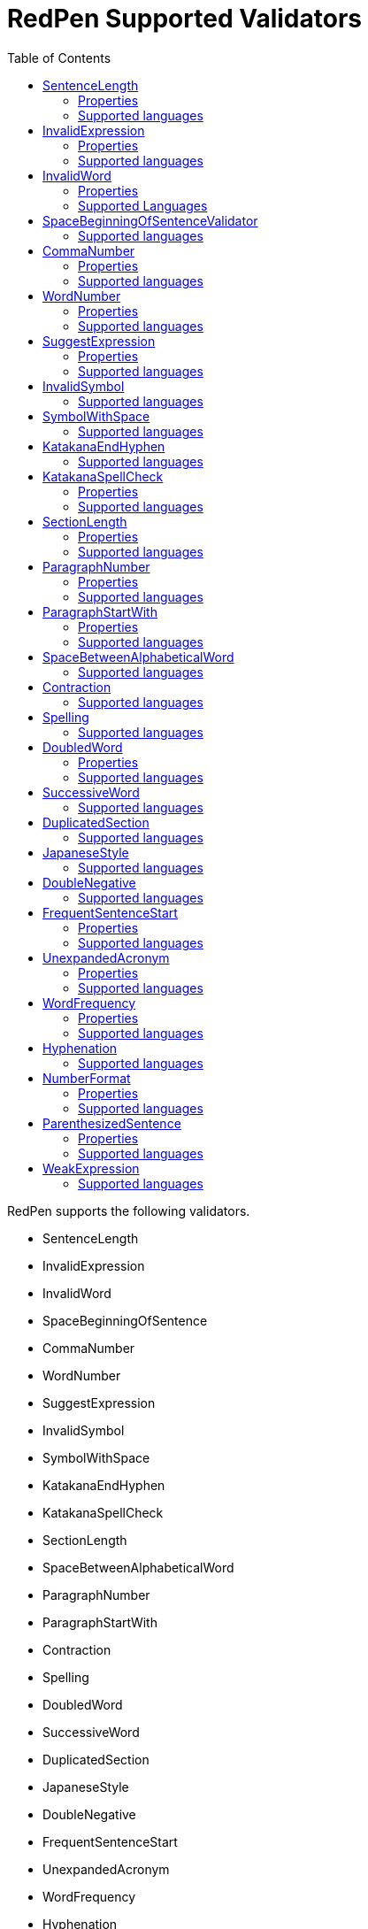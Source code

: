 = RedPen Supported Validators
:toc: right

RedPen supports the following validators.

* SentenceLength
* InvalidExpression
* InvalidWord
* SpaceBeginningOfSentence
* CommaNumber
* WordNumber
* SuggestExpression
* InvalidSymbol
* SymbolWithSpace
* KatakanaEndHyphen
* KatakanaSpellCheck
* SectionLength
* SpaceBetweenAlphabeticalWord
* ParagraphNumber
* ParagraphStartWith
* Contraction
* Spelling
* DoubledWord
* SuccessiveWord
* DuplicatedSection
* JapaneseStyle
* DoubleNegative
* FrequentSentenceStart
* UnexpandedAcronym
* WordFrequency
* Hyphenation
* NumberFormat
* ParenthesizedSentence
* WeakExpression

[[sentencelength]]
SentenceLength
--------------

[options="header"]
|====
|Property        |Default Value  |Description
|``max_len``     |50             |Maximum length of sentence.
|====

SentenceLength validator checks the length of sentences in the input
document. If the length of the sentence is greater than the specified
maximum length, the validator generates a warning.

[[properties]]
Properties
~~~~~~~~~~

[[supported-languages]]
Supported languages
~~~~~~~~~~~~~~~~~~~

SentenceLength can be applied to any language.

[[invalidexpression]]
InvalidExpression
-----------------

InvalidExpression validator checks if input sentences contain invalid
expressions (words or phrases). If the input sentence contains invalid
expressions, the validator generates a warning.

[[properties-1]]
Properties
~~~~~~~~~~

[options="header"]
|====
|Property        |Default Value  |Description
|``dict``        |None           |File name of dictionary.
|``list``        |None           |List of invalid expressions delimited by commas.
|====

The dictionary is a set of words or expressions. The following is an
example of a dictionary.

----
like
you know
hey
kidding
...
----

[[supported-languages-1]]
Supported languages
~~~~~~~~~~~~~~~~~~~

InvalidExpression can be applied to any language.

[[invalidword]]
InvalidWord
-----------

InvalidWord validator checks if input sentences contain invalid words.
If the input sentence contains invalid words, the validator generates a
warning.

[[properties-2]]
Properties
~~~~~~~~~~

[options="header"]
|====
|Property        |Default Value  |Description
|``dict``        |None           |File name of dictionary.
|``list``        |None           |List of invalid expressions delimited by commas.
|====

The dictionary is a set of words. The following is an example of a
dictionary.

----
like
hey
wow
...
----

[[supported-languages]]
Supported Languages
~~~~~~~~~~~~~~~~~~~

InvalidWord can be any of languages (but the default dictionaries are
supplied only for English and Japanese).

[[spacebeginningofsentencevalidator]]
SpaceBeginningOfSentenceValidator
---------------------------------

SpaceBeginningOfSentenceValidator validator checks if there is a white
space at the end of input sentences (except for the very last sentence
of paragraph). If the input sentence does end with a white space, a
warning is given.

[[supported-languages-2]]
Supported languages
~~~~~~~~~~~~~~~~~~~

SpaceBeginningOfSentenceValidator can be applied to any language.

[[commanumber]]
CommaNumber
-----------

CommaNumber validator checks the number of commas in a sentence.

[[properties-3]]
Properties
~~~~~~~~~~

[options="header"]
|====
|Property        |Default Value  |Description
|``max_num``     |4              |Maximum number of commas in a sentence.
|====

[[supported-languages-1]]
Supported languages
~~~~~~~~~~~~~~~~~~~

CommaNumber can be applied to any language.

[[wordnumber]]
WordNumber
----------

WordNumber validator checks the number of words in one setnece.

[[properties-4]]
Properties
~~~~~~~~~~

[options="header"]
|====
|Property        |Default Value  |Description
|``max_num``     |50             |Maximum number of words in a sentence.
|====

[[supported-languages-3]]
Supported languages
~~~~~~~~~~~~~~~~~~~

WordNumber can be applied to any languages except for some Asian
languages (Chinese or Thai), since RedPen does not have the tokenizer
for the unspported languages.

[[suggestexpression]]
SuggestExpression
-----------------

SuggestExpression validator works in a similar way to the
InvalidExpression validator. If the input sentence contains invalid
expressions, this validator returns a warning suggesting the correct
expression.

[[properties-5]]
Properties
~~~~~~~~~~

[options="header"]
|====
|Property        |Default Value  |Description
|``dict``        |None           |File name of dictionary.
|====

The dictionary is a TSV file with two columns. First column contains the
invalid expression, and the second column contains a suggested
replacement expression.

----
SVM    Support Vector Machine
LLVM   Low Level Virtual Machine
...
----

[[supported-languages-4]]
Supported languages
~~~~~~~~~~~~~~~~~~~

SuggestExpression can be any of languages but the default dictionaries
are provided only for English and Japanese.

[[invalidsymbol]]
InvalidSymbol
-------------

Some symbols or characters have alternate characters with the same role.
For example question mark "? (0x003F)" has another unicode variation
"？(0xFF1F)". InvalidSymbol checks if input sentences contains invalid
characters or symbols. The symbols and character settings are entered
into the character setting file (char-table.xml). In this file, we write
the symbols we should use in the document and their invalid
counterparts. The details of these settings is described in the next
section.

[[supported-languages-2]]
Supported languages
~~~~~~~~~~~~~~~~~~~

InvalidSymbol works for any langugages. See the settings of symbols in
the <<configuration.adoc#,configuration>> page.

[[symbolwithspace]]
SymbolWithSpace
---------------

Some symbols need space before or after them. For example, if we want to
ensure a space is added before a left parentheses "(", we could add this
preference to the character setting file (char-table.xml).

[[supported-languages-3]]
Supported languages
~~~~~~~~~~~~~~~~~~~

InvalidSymbol works for any language.

[[katakanaendhyphen]]
KatakanaEndHyphen
-----------------

KatakanaEndHyphen validator checks the end hyphens of Katakana words in
*Japanese* documents. Japanese Katakana words have variations in their
end hyphen. For example, "computer" is written in Katakana as
"コンピュータ" (without hyphen), and "コンピューター" (with hypen). This
validator checks to ensure that Katakana words match the predefined
standard. See JIS Z8301, G.6.2.2 b) G.3.

* a: Words of 3 characters or more cannot have an end hyphen.
* b: Words of 2 characters or less can have an end hyphen.
* c: A compound word should apply *a* and *b* to each component word.
* d: In the cases from *a* to **c**, the length of a syllable which is
represented by a hyphen is 1 except for Youon.

[[supported-languages-4]]
Supported languages
~~~~~~~~~~~~~~~~~~~

KatakanaEndSymbol works only for Japanees texts.

[[katakanaspellcheck]]
KatakanaSpellCheck
------------------

KatakanaSpellCheck validator checks if Katakana words have very similar
words with different spellings in the document. For example, if the
Katakana word "インデックス" and the variation "インデクス" exist within
the same document, this validator will return a warning.

Properties
~~~~~~~~~~

[options="header"]
|====
|Property        |Default Value  |Description
|``dict``        |None           |File name of dictionary.
|``min_ratio``   |0.2            |Threshold of the minimum similarity. KatakanaSpellCheck reports an error when there is a pair of words of which the similarity is more than the min_ratio.
|``min_freq``    |5              |Threshold of the minimum word frequency. KatakanaSpellCheck checks words of which frequencies are less than min_freq.
|====

[[supported-languages-5]]
Supported languages
~~~~~~~~~~~~~~~~~~~

KatakanaSpellCheck works only for Japanesee texts.

[[sectionlength]]
SectionLength
-------------

SectionLength validator checks the maximum number of words allowed in an
section.

[[properties-6]]
Properties
~~~~~~~~~~

[options="header"]
|====
|Property        |Default Value  |Description
|``max_num``     |1000           |Maximum number of words in a section.
|====

[[supported-languages]]
Supported languages
~~~~~~~~~~~~~~~~~~

SectionLength works for any language.

[[paragraphnumber]]
ParagraphNumber
---------------

ParagraphNumber validator checks the maximum number of paragraphs
allowed in one section.

[[properties]]
Properties
~~~~~~~~~~

[options="header"]
|====
|Property        |Default Value  |Description
|``max_num``     |5           |Maximum number of paragraphs in a section.
|====

[[supported-languages-1]]
Supported languages
~~~~~~~~~~~~~~~~~~~

ParagraphNumber works for any language.

[[paragraphstartwith]]
ParagraphStartWith
------------------

ParagraphStartWith validator checks to see if the characters at the
beginning of paragraphs conforms to the correct style.

[[properties-7]]
Properties
~~~~~~~~~~

[options="header"]
|====
|Property        |Default Value  |Description
|``start_with``  |" "            |Characters in the beginning of paragraphs.
|====

[[supported-languages-6]]
Supported languages
~~~~~~~~~~~~~~~~~~~

ParagraphStartWith works for any langugaes.

[[spacebetweenalphabeticalword]]
SpaceBetweenAlphabeticalWord
----------------------------

SpaceBetweenAlphabeticalWord validator checks that alphabetic words are
surrounded with whitespace. This validator is used in non-latin
languages such as Japanese or Chinese.

[[supported-languages-7]]
Supported languages
~~~~~~~~~~~~~~~~~~~

SpaceBetweenAlphabeticalWord works for languages whose words are not
split by white spaces such as Japanese or Chinese.

[[contraction]]
Contraction
-----------

Contraction validator throws an error when contractions are used in a
document in which more than half of the verbs are written in
non-contracted form.

[[supported-languages-8]]
Supported languages
~~~~~~~~~~~~~~~~~~~

Contraction works only for English texts.

[[spelling]]
Spelling
--------

Spelling validator throws an error if there are spelling mistakes in the
input documents. This validator only works for English documents.

[[supported-languages-9]]
Supported languages
~~~~~~~~~~~~~~~~~~~

Spelling works only for English texts.

[[doubledword]]
DoubledWord
-----------

DoubledWord validator throws an error if a word is used more than once
in a sentence. For example, if an input document contains the following
sentence, the validator will report an error since *good* is used twice.

----
this good item is very good.
----

[[properties-8]]
Properties
~~~~~~~~~~

[options="header"]
|====
|Property        |Default Value  |Description
|``dict``        |None           |File name of skip list dictionary.
|``list``        |None           |List of skip words delimited by commas.
|====

[[supported-languages-10]]
Supported languages
~~~~~~~~~~~~~~~~~~~

DoubledWord works for any langages except for Chiense or other Asian
languages. Note that the default dictionaries are supplied for Japanese
and English.

[[successiveword]]
SuccessiveWord
--------------

SuccessiveWord validator throws an error if the same word is used twice
in succession. For example, if an input document contains the following
sentence, the validator will report an error since *is* is used twice in
succession.

----
the item is is very good. 
----

[[supported-languages-11]]
Supported languages
~~~~~~~~~~~~~~~~~~~

SuccessiveWord works for any langages except for Chiense or other Asian
languages.

[[duplicatedsection]]
DuplicatedSection
-----------------

DuplicatedSection validator throws an error if there are section pairs
which have almost the same content.

[[supported-languages-12]]
Supported languages
~~~~~~~~~~~~~~~~~~~

DuplicatedSection works for any language.

[[japanesestyle]]
JapaneseStyle
-------------

JapaneseStyle validator reports errors if the input file contains both
"dearu" and "desu-masu" style.

[[supported-languages-13]]
Supported languages
~~~~~~~~~~~~~~~~~~~

JapaneseStyle works only for Japanese

[[doublenegative]]
DoubleNegative
--------------

DoubleNegative validator reports errors when input sentence contains
double negative expression.

[[supported-languages-14]]
Supported languages
~~~~~~~~~~~~~~~~~~~

DoubleNegative works only for English and Japanese texts.

[[frequentsentencestart]]
FrequentSentenceStart
---------------------

This validator reports an error if too many sentences start with the
same sequence of words.

Properties
~~~~~~~~~~

[options="header"]
|====
|Property        |Default Value  |Description
|``leading_word_limit``      |3              |Number of words starting each sentence to consider.
|``percentage_threshold``    |25             |Maximum percentage of sentences that can start with the same words.
|``min_sentence_count``      |5              |Minimum number of sentences required for the validator to report errors.
|====

[[supported-languages-15]]
Supported languages
~~~~~~~~~~~~~~~~~~~

FrequentSentenceStart works for any language.

[[unexpandedacronym]]
UnexpandedAcronym
-----------------

This validator ensures that there are candidates for expanded versions
of acronyms somewhere in the document.

That is, if there exists an acronym ABC in the document, then there must
also exist a sequence of capitalized words such as Axxx Bxx Cxxx.

[[properties-9]]
Properties
~~~~~~~~~~

[options="header"]
|====
|Property        |Default Value  |Description
|``min_acronym_length``    |3             |Minimum size for the acronym
|====

[[supported-languages-16]]
Supported languages
~~~~~~~~~~~~~~~~~~~

UnexpandedAcronym works only for English text.

[[wordfrequency]]
WordFrequency
-------------

This validator ensures that usage of specific words in the document
don't occur too frequently. It calculates the frequency that words are
used and compares them the a reference histogram of word frequency for
written English.

Excessive deviation from normal usage generates a validation error.

[[properties-10]]
Properties
~~~~~~~~~~

[options="header"]
|====
|Property        |Default Value  |Description
|``deviation_factor``   |      3       |      Permitted factor of deviation from the norm. So if a word is normally used 3% of the time, your document can use it up to 9% of the time.
|``min_word_count``     |      200     |      Minimum number of words in a document before this validator starts to validate
|====

[[supported-languages-17]]
Supported languages
~~~~~~~~~~~~~~~~~~~

WordFrequency works only for English text.

[[hyphenation]]
Hyphenation
-----------

This validator ensures that sequences of words that are hyphenated in
the dictionary are hyphenated in your document.

[[supported-languages-18]]
Supported languages
~~~~~~~~~~~~~~~~~~~

Hyphenation works only for English texts.

[[numberformat]]
NumberFormat
------------

This validator ensures that numbers in a sentence are formatted using
commas (ie: 12,000 instead of 120000), and don't have excessive decimal
points.

[[properties-11]]
Properties
~~~~~~~~~~

[options="header"]
|====
|Property        |Default Value  |Description
|``decimal_delimiter_is_comma``  |  false          |Change the decimal delimiter from . to , (as in Europe)
|``ignore_years``                |  false          |Ignore 4 digit integers (2015, 1998)
|====

[[supported-languages-19]]
Supported languages
~~~~~~~~~~~~~~~~~~~

NumberFormat works for texts written in European languages such as
English or French.

[[parenthesizedsentence]]
ParenthesizedSentence
---------------------

This validator generates errors if parenthesized sentences (such as
this) are used too frequently, or are nested too heavily.

[[properties-12]]
Properties
~~~~~~~~~~

[options="header"]
|====
|Property        |Default Value  |Description
|``max_nesting_level``  |2  |The limit on how many parenthesized expressions are permitted
|``max_count``          |1  |The number of parenthesized expressions allowed
|``max_length``         |4  |The maximum number of words in a parenthesized expression
|====

[[supported-languages-20]]
Supported languages
~~~~~~~~~~~~~~~~~~~

ParenthesizedSentence works only for texts written in Eurpopean
languages.

[[weakexpression]]
WeakExpression
--------------

This validator generates errors if sequences of words form what is
generally considered to be a "weak expression".

[[supported-languages-21]]
Supported languages
~~~~~~~~~~~~~~~~~~~

WeakExpression works only for English.
